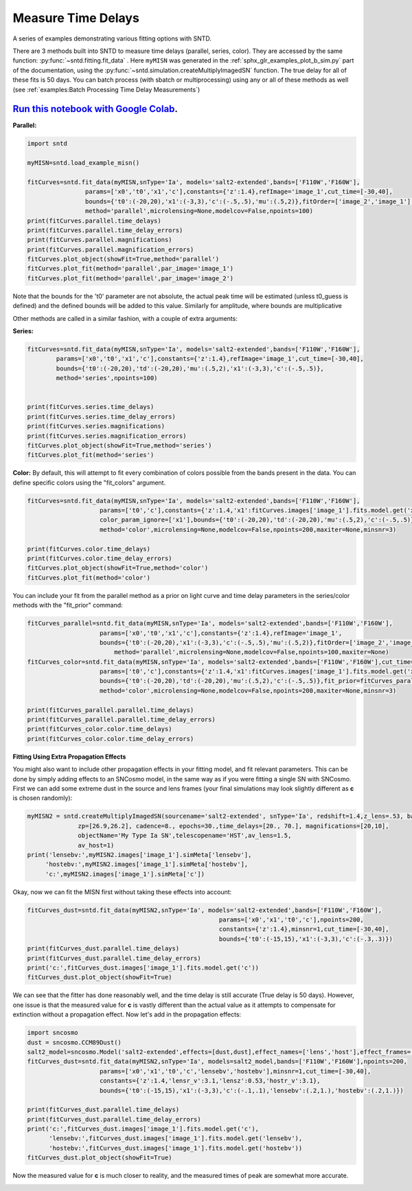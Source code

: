 
.. DO NOT EDIT.
.. THIS FILE WAS AUTOMATICALLY GENERATED BY SPHINX-GALLERY.
.. TO MAKE CHANGES, EDIT THE SOURCE PYTHON FILE:
.. "examples/plot_c_fitting.py"
.. LINE NUMBERS ARE GIVEN BELOW.

.. only:: html

    .. note::
        :class: sphx-glr-download-link-note

        Click :ref:`here <sphx_glr_download_examples_plot_c_fitting.py>`
        to download the full example code

.. rst-class:: sphx-glr-example-title

.. _sphx_glr_examples_plot_c_fitting.py:


===================
Measure Time Delays
===================

A series of examples demonstrating various fitting options 
with SNTD.

.. GENERATED FROM PYTHON SOURCE LINES 11-25

There are 3 methods built into SNTD to measure time delays
(parallel, series, color). They are accessed by the same 
function: :py:func:`~sntd.fitting.fit_data` . 
Here ``myMISN`` was generated in the :ref:`sphx_glr_examples_plot_b_sim.py` part 
of the documentation, using the :py:func:`~sntd.simulation.createMultiplyImagedSN` 
function. The true delay for all of these fits is 50 days.
You can batch process (with sbatch or multiprocessing) using any or all of these methods as well 
(see :ref:`examples:Batch Processing Time Delay Measurements`)

------------------------------------------------------------------------------------------------------------------------------------------
`Run this notebook with Google Colab <https://colab.research.google.com/github/jpierel14/sntd/blob/master/notebooks/docs_fitting.ipynb>`_.
------------------------------------------------------------------------------------------------------------------------------------------

**Parallel:**

.. GENERATED FROM PYTHON SOURCE LINES 25-41

.. code-block:: default

    import sntd

    myMISN=sntd.load_example_misn()

    fitCurves=sntd.fit_data(myMISN,snType='Ia', models='salt2-extended',bands=['F110W','F160W'],
                    params=['x0','t0','x1','c'],constants={'z':1.4},refImage='image_1',cut_time=[-30,40],
                    bounds={'t0':(-20,20),'x1':(-3,3),'c':(-.5,.5),'mu':(.5,2)},fitOrder=['image_2','image_1'],
                    method='parallel',microlensing=None,modelcov=False,npoints=100)
    print(fitCurves.parallel.time_delays)
    print(fitCurves.parallel.time_delay_errors)
    print(fitCurves.parallel.magnifications)
    print(fitCurves.parallel.magnification_errors)
    fitCurves.plot_object(showFit=True,method='parallel')
    fitCurves.plot_fit(method='parallel',par_image='image_1')
    fitCurves.plot_fit(method='parallel',par_image='image_2')




.. rst-class:: sphx-glr-horizontal


    *

      .. image:: /examples/images/sphx_glr_plot_c_fitting_001.png
          :alt: Multiply-Imaged SN "My Type Ia SN"--HST
          :class: sphx-glr-multi-img

    *

      .. image:: /examples/images/sphx_glr_plot_c_fitting_002.png
          :alt: t0 = ${35.46}_{-0.01}^{+0.01}$, x0 = ${0.00}_{-0.00}^{+0.00}$, x1 = ${-2.52}_{-0.00}^{+0.00}$, c = ${-0.50}_{-0.00}^{+0.00}$
          :class: sphx-glr-multi-img

    *

      .. image:: /examples/images/sphx_glr_plot_c_fitting_003.png
          :alt: t0 = ${72.31}_{-0.23}^{+0.24}$, x0 = ${0.00}_{-0.00}^{+0.00}$, x1 = ${-2.95}_{-0.14}^{+0.14}$, c = ${-0.54}_{-0.01}^{+0.01}$
          :class: sphx-glr-multi-img


.. rst-class:: sphx-glr-script-out

 Out:

 .. code-block:: none

    {'image_1': 0, 'image_2': 36.84549760670118}
    {'image_1': array([0, 0]), 'image_2': array([-0.22700236,  0.23468696])}
    {'image_1': 1, 'image_2': 0.49847559771861877}
    {'image_1': array([0, 0]), 'image_2': array([-0.00487031,  0.00515703])}
    WARNING:root:Too few points to create valid contours
    WARNING:root:Too few points to create valid contours
    WARNING:root:Too few points to create valid contours
    WARNING:root:Too few points to create valid contours
    WARNING:root:Too few points to create valid contours
    WARNING:root:Too few points to create valid contours

    <Figure size 970x970 with 16 Axes>



.. GENERATED FROM PYTHON SOURCE LINES 42-48

Note that the bounds for the 't0' parameter are not absolute, the actual peak time will be estimated (unless t0_guess is defined)
and the defined bounds will be added to this value. Similarly for amplitude, where bounds are multiplicative

Other methods are called in a similar fashion, with a couple of extra arguments:

**Series:**

.. GENERATED FROM PYTHON SOURCE LINES 48-63

.. code-block:: default



    fitCurves=sntd.fit_data(myMISN,snType='Ia', models='salt2-extended',bands=['F110W','F160W'],
            params=['x0','t0','x1','c'],constants={'z':1.4},refImage='image_1',cut_time=[-30,40],
            bounds={'t0':(-20,20),'td':(-20,20),'mu':(.5,2),'x1':(-3,3),'c':(-.5,.5)},
            method='series',npoints=100)
        

    print(fitCurves.series.time_delays)
    print(fitCurves.series.time_delay_errors)
    print(fitCurves.series.magnifications)
    print(fitCurves.series.magnification_errors)
    fitCurves.plot_object(showFit=True,method='series')
    fitCurves.plot_fit(method='series')




.. rst-class:: sphx-glr-horizontal


    *

      .. image:: /examples/images/sphx_glr_plot_c_fitting_004.png
          :alt: Multiply-Imaged SN "My Type Ia SN"--HST
          :class: sphx-glr-multi-img

    *

      .. image:: /examples/images/sphx_glr_plot_c_fitting_005.png
          :alt: x0 = ${0.00}_{-0.00}^{+0.00}$, t0 = ${26.60}_{-0.01}^{+0.01}$, x1 = ${1.52}_{-0.02}^{+0.04}$, c = ${-0.34}_{-0.01}^{+0.01}$, dt_2 = ${51.42}_{-0.03}^{+0.22}$, mu_2 = ${0.51}_{-0.00}^{+0.00}$
          :class: sphx-glr-multi-img


.. rst-class:: sphx-glr-script-out

 Out:

 .. code-block:: none

    {'image_1': 0, 'image_2': 51.41797858413026}
    {'image_1': array([0, 0]), 'image_2': array([-0.02534613,  0.21539693])}
    {'image_1': 1, 'image_2': 0.5072303926853948}
    {'image_1': array([0, 0]), 'image_2': array([-0.00273297,  0.00262995])}
    WARNING:root:Too few points to create valid contours
    WARNING:root:Too few points to create valid contours
    WARNING:root:Too few points to create valid contours
    WARNING:root:Too few points to create valid contours
    WARNING:root:Too few points to create valid contours
    WARNING:root:Too few points to create valid contours

    <Figure size 1390x1390 with 36 Axes>



.. GENERATED FROM PYTHON SOURCE LINES 64-68

**Color:**
By default, this will attempt to fit every combination of colors possible from
the bands present in the data. You can define specific colors using the "fit_colors"
argument.

.. GENERATED FROM PYTHON SOURCE LINES 68-81

.. code-block:: default



    
    fitCurves=sntd.fit_data(myMISN,snType='Ia', models='salt2-extended',bands=['F110W','F160W'],
                        params=['t0','c'],constants={'z':1.4,'x1':fitCurves.images['image_1'].fits.model.get('x1')},refImage='image_1',
                        color_param_ignore=['x1'],bounds={'t0':(-20,20),'td':(-20,20),'mu':(.5,2),'c':(-.5,.5)},cut_time=[-30,40],
                        method='color',microlensing=None,modelcov=False,npoints=200,maxiter=None,minsnr=3)

    print(fitCurves.color.time_delays)
    print(fitCurves.color.time_delay_errors)
    fitCurves.plot_object(showFit=True,method='color')
    fitCurves.plot_fit(method='color')




.. rst-class:: sphx-glr-horizontal


    *

      .. image:: /examples/images/sphx_glr_plot_c_fitting_006.png
          :alt: Multiply-Imaged SN "My Type Ia SN"--HST
          :class: sphx-glr-multi-img

    *

      .. image:: /examples/images/sphx_glr_plot_c_fitting_007.png
          :alt: t0 = ${27.55}_{-0.32}^{+0.39}$, c = ${-0.47}_{-0.01}^{+0.01}$, dt_2 = ${53.90}_{-1.22}^{+1.13}$
          :class: sphx-glr-multi-img


.. rst-class:: sphx-glr-script-out

 Out:

 .. code-block:: none

    {'image_1': 0, 'image_2': 53.901169911988404}
    {'image_1': array([0, 0]), 'image_2': array([-1.21960779,  1.13149098])}

    <Figure size 760x760 with 9 Axes>



.. GENERATED FROM PYTHON SOURCE LINES 82-83

You can include your fit from the parallel method as a prior on light curve and time delay parameters in the series/color methods with the "fit_prior" command:

.. GENERATED FROM PYTHON SOURCE LINES 83-101

.. code-block:: default




    fitCurves_parallel=sntd.fit_data(myMISN,snType='Ia', models='salt2-extended',bands=['F110W','F160W'],
                    	params=['x0','t0','x1','c'],constants={'z':1.4},refImage='image_1',
                    	bounds={'t0':(-20,20),'x1':(-3,3),'c':(-.5,.5),'mu':(.5,2)},fitOrder=['image_2','image_1'],cut_time=[-30,40],
                   	    method='parallel',microlensing=None,modelcov=False,npoints=100,maxiter=None)
    fitCurves_color=sntd.fit_data(myMISN,snType='Ia', models='salt2-extended',bands=['F110W','F160W'],cut_time=[-50,30],
                    	params=['t0','c'],constants={'z':1.4,'x1':fitCurves.images['image_1'].fits.model.get('x1')},refImage='image_1',
                    	bounds={'t0':(-20,20),'td':(-20,20),'mu':(.5,2),'c':(-.5,.5)},fit_prior=fitCurves_parallel,
                    	method='color',microlensing=None,modelcov=False,npoints=200,maxiter=None,minsnr=3)

    print(fitCurves_parallel.parallel.time_delays)
    print(fitCurves_parallel.parallel.time_delay_errors)
    print(fitCurves_color.color.time_delays)
    print(fitCurves_color.color.time_delay_errors)






.. rst-class:: sphx-glr-script-out

 Out:

 .. code-block:: none

    {'image_1': 0, 'image_2': 36.84647091693532}
    {'image_1': array([0, 0]), 'image_2': array([-0.22145359,  0.2358786 ])}
    {'image_1': 0, 'image_2': 37.491591686964945}
    {'image_1': array([0, 0]), 'image_2': array([-0.02158565,  0.01366344])}




.. GENERATED FROM PYTHON SOURCE LINES 102-107

**Fitting Using Extra Propagation Effects**

You might also want to include other propagation effects in your fitting model, and fit relevant parameters. This can be done by
simply adding effects to an SNCosmo model, in the same way as if you were fitting a single SN with SNCosmo. First we can add some
extreme dust in the source and lens frames (your final simulations may look slightly different as **c** is chosen randomly):

.. GENERATED FROM PYTHON SOURCE LINES 107-118

.. code-block:: default




    myMISN2 = sntd.createMultiplyImagedSN(sourcename='salt2-extended', snType='Ia', redshift=1.4,z_lens=.53, bands=['F110W','F160W'],
                  zp=[26.9,26.2], cadence=8., epochs=30.,time_delays=[20., 70.], magnifications=[20,10],
                  objectName='My Type Ia SN',telescopename='HST',av_lens=1.5,
                  av_host=1)
    print('lensebv:',myMISN2.images['image_1'].simMeta['lensebv'],
         'hostebv:',myMISN2.images['image_1'].simMeta['hostebv'], 
         'c:',myMISN2.images['image_1'].simMeta['c'])





.. rst-class:: sphx-glr-script-out

 Out:

 .. code-block:: none

    lensebv: 0.48387096774193544 hostebv: 0.3225806451612903 c: 0.1517545384563399




.. GENERATED FROM PYTHON SOURCE LINES 119-120

Okay, now we can fit the MISN first without taking these effects into account:

.. GENERATED FROM PYTHON SOURCE LINES 120-131

.. code-block:: default




    fitCurves_dust=sntd.fit_data(myMISN2,snType='Ia', models='salt2-extended',bands=['F110W','F160W'],
                                                         params=['x0','x1','t0','c'],npoints=200,
                                                         constants={'z':1.4},minsnr=1,cut_time=[-30,40],
                                                         bounds={'t0':(-15,15),'x1':(-3,3),'c':(-.3,.3)})
    print(fitCurves_dust.parallel.time_delays)
    print(fitCurves_dust.parallel.time_delay_errors)
    print('c:',fitCurves_dust.images['image_1'].fits.model.get('c'))
    fitCurves_dust.plot_object(showFit=True)



.. image:: /examples/images/sphx_glr_plot_c_fitting_008.png
    :alt: Multiply-Imaged SN "My Type Ia SN"--HST
    :class: sphx-glr-single-img


.. rst-class:: sphx-glr-script-out

 Out:

 .. code-block:: none

    {'image_1': 0, 'image_2': 50.38532822427862}
    {'image_1': array([0, 0]), 'image_2': array([-1.00455451,  1.01433299])}
    c: 0.9169541422136009

    <Figure size 1000x1000 with 2 Axes>



.. GENERATED FROM PYTHON SOURCE LINES 132-135

We can see that the fitter has done reasonably well, and the time delay is still accurate (True delay is 50 days). 
However, one issue is that the measured value for **c** is vastly different than the actual value 
as it attempts to compensate for extinction without a propagation effect. Now let's add in the propagation effects:

.. GENERATED FROM PYTHON SOURCE LINES 135-150

.. code-block:: default


    import sncosmo
    dust = sncosmo.CCM89Dust()
    salt2_model=sncosmo.Model('salt2-extended',effects=[dust,dust],effect_names=['lens','host'],effect_frames=['free','rest'])
    fitCurves_dust=sntd.fit_data(myMISN2,snType='Ia', models=salt2_model,bands=['F110W','F160W'],npoints=200,
                        params=['x0','x1','t0','c','lensebv','hostebv'],minsnr=1,cut_time=[-30,40],
                        constants={'z':1.4,'lensr_v':3.1,'lensz':0.53,'hostr_v':3.1},
                        bounds={'t0':(-15,15),'x1':(-3,3),'c':(-.1,.1),'lensebv':(.2,1.),'hostebv':(.2,1.)})

    print(fitCurves_dust.parallel.time_delays)
    print(fitCurves_dust.parallel.time_delay_errors)
    print('c:',fitCurves_dust.images['image_1'].fits.model.get('c'),
          'lensebv:',fitCurves_dust.images['image_1'].fits.model.get('lensebv'),
          'hostebv:',fitCurves_dust.images['image_1'].fits.model.get('hostebv'))
    fitCurves_dust.plot_object(showFit=True)



.. image:: /examples/images/sphx_glr_plot_c_fitting_009.png
    :alt: Multiply-Imaged SN "My Type Ia SN"--HST
    :class: sphx-glr-single-img


.. rst-class:: sphx-glr-script-out

 Out:

 .. code-block:: none

    {'image_1': 0, 'image_2': 50.455205707101534}
    {'image_1': array([0, 0]), 'image_2': array([-1.04093443,  1.02128521])}
    c: 0.2960428896920041 lensebv: 0.8752419931029314 hostebv: -0.04584333112184245

    <Figure size 1000x1000 with 2 Axes>



.. GENERATED FROM PYTHON SOURCE LINES 151-153

Now the measured value for **c** is much closer to reality, and the measured times of peak are somewhat
more accurate. 


.. rst-class:: sphx-glr-timing

   **Total running time of the script:** ( 17 minutes  56.997 seconds)


.. _sphx_glr_download_examples_plot_c_fitting.py:


.. only :: html

 .. container:: sphx-glr-footer
    :class: sphx-glr-footer-example



  .. container:: sphx-glr-download sphx-glr-download-python

     :download:`Download Python source code: plot_c_fitting.py <plot_c_fitting.py>`



  .. container:: sphx-glr-download sphx-glr-download-jupyter

     :download:`Download Jupyter notebook: plot_c_fitting.ipynb <plot_c_fitting.ipynb>`


.. only:: html

 .. rst-class:: sphx-glr-signature

    `Gallery generated by Sphinx-Gallery <https://sphinx-gallery.github.io>`_
